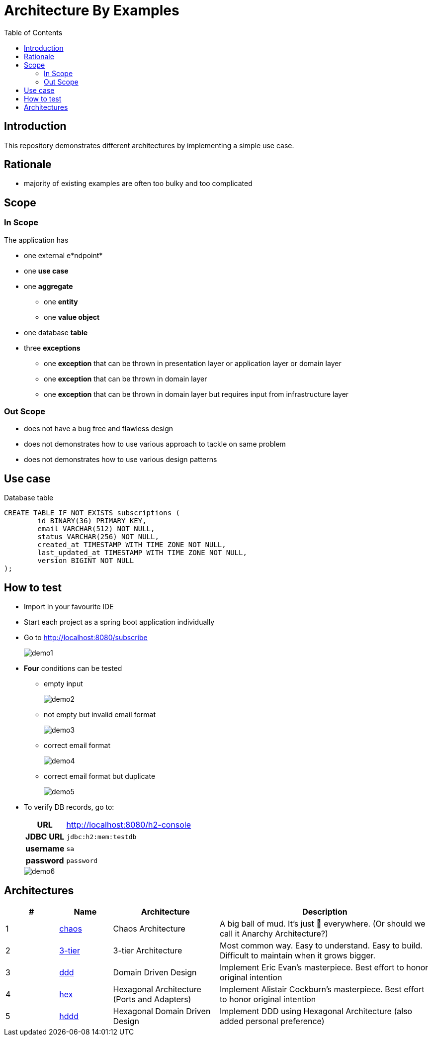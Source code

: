 = Architecture By Examples
:toc: auto
:toclevels: 5
:imagesdir: docs/images
:imagesoutdir: docs/images

ifdef::env-github[]
:imagesdir: docs/images/
:tip-caption: :bulb:
:note-caption: :information_source:
:important-caption: :heavy_exclamation_mark:
:caution-caption: :fire:
:warning-caption: :warning:
endif::[]

== Introduction

This repository demonstrates different architectures by implementing a simple use case. 

== Rationale

* majority of existing examples are often too bulky and too complicated

== Scope

=== In Scope

The application has

* one external e*ndpoint*
* one *use case*
* one *aggregate*
** one *entity*
** one *value object*
* one database *table*
* three *exceptions*
** one *exception* that can be thrown in presentation layer or application layer or domain layer
** one *exception* that can be thrown in domain layer
** one *exception* that can be thrown in domain layer but requires input from infrastructure layer

=== Out Scope

* does not have a bug free and flawless design
* does not demonstrates how to use various approach to tackle on same problem
* does not demonstrates how to use various design patterns

== Use case

.Single Use case
ifdef::env-github[]
image::use-case.png[]
endif::env-github[]
ifdef::env-idea[]
plantuml::docs/diagrams/use-case.puml[target=use-case,format=png]
endif::env-idea[]

.Database table
[source,sql]
----
CREATE TABLE IF NOT EXISTS subscriptions (
	id BINARY(36) PRIMARY KEY,
	email VARCHAR(512) NOT NULL,
	status VARCHAR(256) NOT NULL,
	created_at TIMESTAMP WITH TIME ZONE NOT NULL,
	last_updated_at TIMESTAMP WITH TIME ZONE NOT NULL,
	version BIGINT NOT NULL
);
----


== How to test

* Import in your favourite IDE
* Start each project as a spring boot application individually
* Go to http://localhost:8080/subscribe
+
image::demo1.png[] 
* *Four* conditions can be tested
** empty input
+
image::demo2.png[] 
** not empty but invalid email format
+
image::demo3.png[] 
** correct email format
+
image::demo4.png[] 
** correct email format but duplicate
+
image::demo5.png[] 

* To verify DB records, go to:
+
[cols="h,4"]
|===
|URL|http://localhost:8080/h2-console
|JDBC URL| `jdbc:h2:mem:testdb`
|username|`sa`
|password|`password`
|===
+
image::demo6.png[] 

== Architectures

[cols="1,1,2,4",options=header]
|===
|#|Name|Architecture|Description
|1
|link:chaos/README.adoc[chaos]
|Chaos Architecture|A big ball of mud. It's just &#128169; everywhere. (Or should we call it Anarchy Architecture?)
|2
|link:3-tier/README.adoc[3-tier]
|3-tier Architecture
|Most common way. Easy to understand. Easy to build. Difficult to maintain when it grows bigger.
|3
|link:ddd/README.adoc[ddd]
|Domain Driven Design|Implement Eric Evan's masterpiece. Best effort to honor original intention
|4
|link:hex/README.adoc[hex]
|Hexagonal Architecture (Ports and Adapters)|Implement Alistair Cockburn's masterpiece. Best effort to honor original intention
|5
|link:hddd/README.adoc[hddd]
|Hexagonal Domain Driven Design| Implement DDD using Hexagonal Architecture (also added personal preference)
|===
